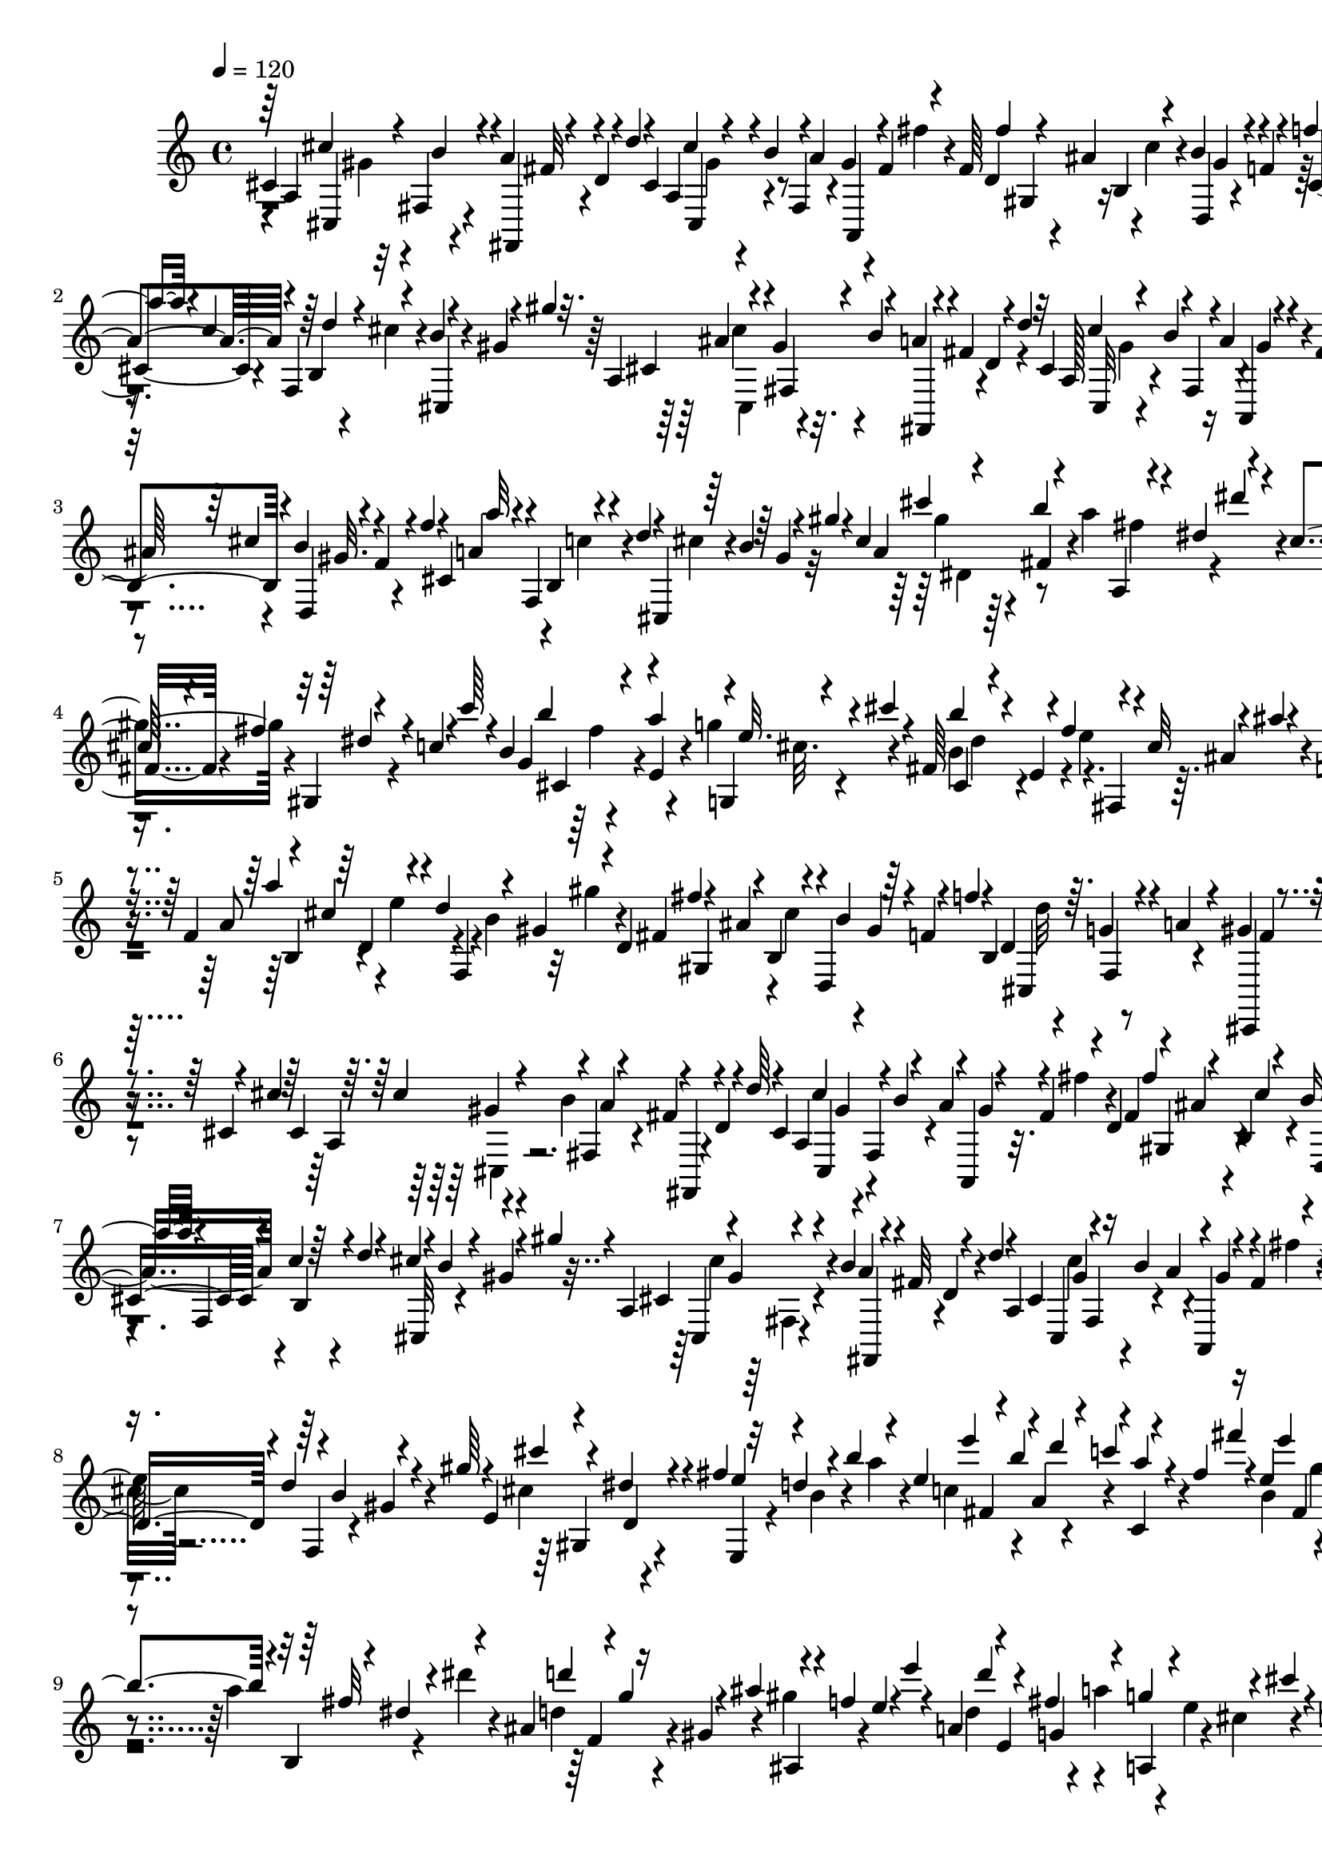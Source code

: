 % Lily was here -- automatically converted by C:\Program Files (x86)\LilyPond\usr\bin\midi2ly.py from C:\1\204.MID
\version "2.14.0"

\layout {
  \context {
    \Voice
    \remove "Note_heads_engraver"
    \consists "Completion_heads_engraver"
    \remove "Rest_engraver"
    \consists "Completion_rest_engraver"
  }
}

trackAchannelA = {


  \key c \major
    

  \key c \major
  
  \tempo 4 = 120 
  
  \time 4/4 
  
}

trackA = <<
  \context Voice = voiceA \trackAchannelA
>>


trackBchannelB = \relative c {
  \voiceOne
  cis'4*410/480 r4*36/480 a'4*72/480 r4*44/480 d,4*54/480 r4*16/480 d'4*48/480 
  r4*28/480 cis,4*202/480 r4*2/480 b'4*42/480 r4*4/480 a4*62/480 
  a,,4*42/480 r4*24/480 fis''4*96/480 r4*64/480 fis64*7 b,4*42/480 
  r4*63/480 b'4*89/480 r4*18/480 f4*54/480 r4*54/480 f'4*51/480 
  r4*19/480 a,4*188/480 r4*14/480 f,4*198/480 r4*12/480 b'4*40/480 
  r4*26/480 gis4*48/480 r4*14/480 gis'4*32/480 r32. a,,4*130/480 
  r4*36/480 gis'4*48/480 r4*10/480 b4*108/480 r4*16/480 fis4*88/480 
  r4*34/480 d'4*36/480 r32 cis,4*164/480 r4*8/480 b'4*56/480 r4*12/480 a4*80/480 
  r4*58/480 fis4*88/480 r4*56/480 fis4*220/480 r4*14/480 b,4*42/480 
  r4*32/480 b'4*106/480 r4*14/480 f4*66/480 r4*12/480 f'4*32/480 
  r4*24/480 cis,4*176/480 r4*36/480 b4*34/480 r4*44/480 d'4*42/480 
  r4*2/480 cis,,4*40/480 r64 b''4*40/480 r64 gis4*68/480 r4*10/480 gis'4*28/480 
  r4*116/480 cis,4*198/480 r4*28/480 b'4*172/480 r4*16/480 dis,4*102/480 
  r4*88/480 cis4*310/480 r4*20/480 fis4*68/480 r4*36/480 c4*46/480 
  r4*42/480 c'64 r4*38/480 b,4*176/480 r4*34/480 a'4*136/480 r4*2/480 e32. 
  r4*10/480 cis'4*50/480 r4*52/480 fis,,64*5 r4*40/480 e4*34/480 
  r4*16/480 fis'4*130/480 r4*42/480 cis32 r4*16/480 ais'4*46/480 
  r4*34/480 f,4*176/480 r4*22/480 dis4*70/480 r4*6/480 dis'4*100/480 
  r4*28/480 b4*74/480 r4*6/480 b'4*28/480 r4*48/480 f,4*144/480 
  r4*16/480 cis'4*116/480 r4*34/480 d4*100/480 r4*24/480 gis,4*72/480 
  r4*96/480 d4*218/480 r4*66/480 b4*54/480 r4*28/480 d,4*56/480 
  gis'4*44/480 r4*14/480 f4*38/480 r4*42/480 f'4*38/480 r4*46/480 b,,4*189/480 
  r64. g'4*93/480 r4*17/480 a4*58/480 r4*42/480 gis4*128/480 r4*66/480 cis,4*44/480 
  r4*20/480 cis'4*40/480 r64 cis,4*220/480 r4*20/480 fis,4*62/480 
  r4*48/480 fis'4*56/480 r4*12/480 d4*42/480 r4*8/480 d'64 r4*62/480 cis,4*129/480 
  gis'4*73/480 r4*44/480 a4*86/480 r4*40/480 fis4*100/480 r4*40/480 d4*148/480 
  r4*10/480 ais'4*96/480 r4*52/480 b16 r4*8/480 f4*44/480 r4*21/480 f'4*35/480 
  r4*36/480 cis,4*198/480 r4*38/480 c'4*48/480 r64 d4*44/480 r4*18/480 cis4*56/480 
  r4*16/480 b4*58/480 r4*2/480 gis4*40/480 r4*20/480 gis'4*32/480 
  r4*94/480 a,,4*144/480 r4*10/480 gis'4*74/480 r4*8/480 b4*116/480 
  r4*18/480 fis32 r4*50/480 d'4*48/480 r4*38/480 a,4*158/480 r4*32/480 b'4*100/480 
  r4*6/480 gis4*38/480 r4*48/480 fis4*92/480 r4*74/480 f4*156/480 
  r4*56/480 d4*62/480 r4*28/480 d'4*158/480 r4*34/480 gis64 r4*56/480 e,4*136/480 
  r4*27/480 dis'4*91/480 r4*16/480 fis4*70/480 r32 d4*116/480 r4*56/480 b'4*34/480 
  r4*56/480 e,4*160/480 r4*10/480 b'4*78/480 r4*52/480 c4*98/480 
  r4*44/480 fis,4*96/480 fis'4*44/480 r4*74/480 e,4*244/480 r4*14/480 b'4*58/480 
  r4*28/480 b,,4*44/480 r4*16/480 dis'4*82/480 r4*54/480 ais4*144/480 
  r4*6/480 g'4*52/480 r4*10/480 ais4*118/480 r4*16/480 f4*46/480 
  e4*54/480 r4*18/480 e'4*34/480 r4*52/480 a,,4*126/480 r4*8/480 e4*156/480 
  g'4*146/480 r4*36/480 cis4*40/480 r4*40/480 c,4*158/480 r4*18/480 gis'4*114/480 
  r4*14/480 gis,,4*50/480 r4*26/480 d''4*52/480 r4*32/480 d'4*42/480 
  r4*48/480 g,,4*148/480 r4*34/480 e'4*86/480 r4*8/480 g4*48/480 
  f4*66/480 d4*44/480 r4*20/480 b4*48/480 r4*24/480 b'64 r4*46/480 g,4*118/480 
  cis,4*66/480 r4*22/480 e4*48/480 r4*54/480 e'4*116/480 r4*16/480 ais,4*54/480 
  r4*10/480 ais'4*46/480 r4*18/480 fis,4*217/480 r4*61/480 e4*48/480 
  r4*98/480 e'4*66/480 r4*38/480 cis4*66/480 r4*82/480 ais'4*46/480 
  r32 ais,4*328/480 r4*6/480 f'4*74/480 r4*6/480 d32. r4*54/480 a'4*34/480 
  r4*52/480 f,4*206/480 r4*68/480 d4*72/480 r4*14/480 f,4*116/480 
  r4*16/480 gis'4*54/480 r4*24/480 gis'4*44/480 r4*8/480 f,4*226/480 
  r4*28/480 dis'4*64/480 d4*69/480 r128 f,,32 r32 g''4*40/480 r4*18/480 g,4*178/480 
  r4*38/480 f'4*88/480 r4*8/480 dis4*52/480 r4*68/480 c32 r4*16/480 c'4*82/480 
  r4*28/480 g,4*212/480 r4*48/480 dis32 r4*48/480 g'4*126/480 r4*16/480 b,4*62/480 
  r4*16/480 b'4*36/480 r64 g,4*136/480 r4*27/480 dis'4*71/480 r4*14/480 fis4*122/480 
  cis4*68/480 r32 ais'4*44/480 r4*14/480 ais,4*166/480 r4*74/480 cis,4*70/480 
  r4*2/480 e'4*104/480 r4*2/480 a,4*46/480 r4*28/480 a'4*32/480 
  r4*34/480 a,4*164/480 r4*40/480 g'4*122/480 r4*66/480 e4*34/480 
  r4*44/480 d4*86/480 d'4*72/480 r4*14/480 d,4*234/480 r4*16/480 dis,4*124/480 
  r4*8/480 f'4*102/480 r4*56/480 c4*42/480 r4*24/480 c'64 r4*56/480 c,4*160/480 
  r4*16/480 e4*50/480 r64 g4*52/480 r4*3/480 ais,,,4*49/480 r4*42/480 d''4*46/480 
  r4*16/480 ais4*68/480 r4*64/480 d,64*5 r4*42/480 cis'4*50/480 
  r4*42/480 dis4*68/480 r4*2/480 d,,4*44/480 r4*26/480 c''4*46/480 
  r4*4/480 a4*36/480 r4*40/480 a'4*34/480 r4*32/480 ais,4*112/480 
  r4*12/480 d,4*74/480 r4*24/480 g4*58/480 r4*12/480 dis''4*134/480 
  r4*28/480 ais4*73/480 r4*89/480 g'4*46/480 r4*14/480 ais,,4*157/480 
  r4*44/480 c'4*64/480 r4*28/480 ais4*51/480 r4*36/480 ais,,4*98/480 
  r4*12/480 f''4*46/480 r4*51/480 f'4*32/480 r4*27/480 ais,,4*132/480 
  r4*10/480 a'4*94/480 r64 ais4*104/480 r4*24/480 f4*80/480 r4*28/480 f'4*36/480 
  r4*28/480 f,4*174/480 r4*18/480 d,4*44/480 r4*6/480 b''4*78/480 
  r4*2/480 dis,,,4*42/480 gis''4*72/480 r4*64/480 f'4*38/480 r4*44/480 fis,4*166/480 
  dis,4*46/480 r4*4/480 f''4*141/480 r4*17/480 ais,4*144/480 r4*8/480 fis'4*94/480 
  r4*6/480 fis,4*134/480 r4*36/480 gis,,4*138/480 cis4*50/480 r4*12/480 gis''4*104/480 
  r4*12/480 e,,4*54/480 e''4*36/480 r4*26/480 e'4*38/480 r4*52/480 e,4*207/480 
  r4*31/480 cis,4*46/480 r4*26/480 gis''4*76/480 r4*12/480 e,,32 
  r4*42/480 gis'4*44/480 r4*28/480 gis'4*40/480 r4*18/480 fis,4*194/480 
  r4*29/480 gis'4*141/480 r4*3/480 dis4*39/480 r4*32/480 b4*82/480 
  r4*72/480 fis4*196/480 r4*34/480 gis'4*146/480 dis4*114/480 r4*12/480 b'64 
  r4*50/480 fis,4*206/480 r4*6/480 gis'4*148/480 r4*22/480 fis,,4*48/480 
  r4*12/480 c''4*76/480 r4*80/480 cis4*200/480 r4*14/480 e,4*52/480 
  r4*24/480 fis'4*130/480 r4*22/480 d4*58/480 r64 d'4*36/480 r4*52/480 d,4*232/480 
  r4*4/480 gis4*100/480 r4*56/480 b,,,4*80/480 r4*70/480 d'''64 
  r4*56/480 dis,4*200/480 r4*14/480 cis''4*166/480 r4*32/480 fis,4*56/480 
  r4*44/480 dis4*72/480 r4*32/480 dis'4*44/480 r4*44/480 dis,4*287/480 
  r4*37/480 b'4*84/480 r4*18/480 dis,4*78/480 r4*56/480 d4*212/480 
  r4*76/480 b'4*100/480 r4*16/480 dis,4*86/480 r4*64/480 d16 r64 ais'4*114/480 
  r64 ais,,4*42/480 r4*12/480 ais''64*5 r4*10/480 f'4*50/480 r4*40/480 d,4*146/480 
  r4*38/480 ais'16 r4*36/480 ais,,4*54/480 r4*32/480 ais''4*64/480 
  f4*54/480 r4*100/480 gis,4*124/480 b,4*68/480 r4*20/480 dis4*62/480 
  r4*58/480 b''4*208/480 r4*34/480 d,4*211/480 r4*77/480 f,,4*44/480 
  r4*14/480 gis''4*134/480 r4*76/480 f4*182/480 r4*24/480 dis'4*228/480 
  r4*18/480 f,4*38/480 r4*3/480 f'4*35/480 r4*54/480 d,4*156/480 
  r4*52/480 ais4*48/480 r64 fis''4*146/480 r32. d4*58/480 r4*62/480 ais'4*40/480 
  r4*126/480 dis,,4*326/480 r4*52/480 b'4*48/480 r4*16/480 gis4*54/480 
  r4*32/480 dis'4*72/480 r4*44/480 gis,,4*110/480 b,4*94/480 r4*19/480 cis''4*139/480 
  r4*6/480 gis4*112/480 r4*12/480 dis'4*38/480 r4*52/480 d,32. 
  r4*14/480 f,4*74/480 r4*51/480 dis''4*155/480 r4*3/480 ais4*69/480 
  r4*12/480 f4*66/480 r4*58/480 d16. r4*42/480 ais4*56/480 r4*46/480 dis'4*174/480 
  r4*18/480 ais4*64/480 r4*2/480 f4*62/480 r4*132/480 gis,4*182/480 
  r4*20/480 gis'4*64/480 r4*26/480 cis4*94/480 r4*54/480 gis4*58/480 
  r4*36/480 dis'4*48/480 r4*46/480 d,4*235/480 r4*67/480 b'4*76/480 
  r4*78/480 dis,4*108/480 r4*78/480 f4*288/480 r4*84/480 d'4*158/480 
  r4*22/480 f,4*52/480 r4*36/480 f'32 r64 b,,4*326/480 r4*32/480 dis'4*162/480 
  r4*8/480 cis4*164/480 r4*28/480 b4*48/480 r4*108/480 cis,4*82/480 
  r64 cis'4*54/480 r4*46/480 cis,4*286/480 r4*32/480 a'4*66/480 
  r4*2/480 fis4*52/480 r4*24/480 d4*56/480 d'4*36/480 r32 cis,4*162/480 
  r4*24/480 b'4*65/480 r4*35/480 gis4*46/480 r4*40/480 fis4*104/480 
  r4*52/480 d4*142/480 r4*42/480 ais'4*66/480 r4*2/480 cis4*114/480 
  r4*12/480 gis4*94/480 r4*72/480 f'32 r4*22/480 a,4*188/480 r4*24/480 b,4*48/480 
  r4*4/480 d'4*44/480 r4*34/480 cis4*68/480 r4*82/480 gis4*48/480 
  r4*12/480 gis'4*36/480 r128*7 cis,,4*163/480 r4*20/480 fis,4*48/480 
  r4*36/480 a'4*112/480 r4*32/480 d,4*54/480 r4*70/480 cis4*133/480 
  r4*7/480 gis'4*50/480 r4*56/480 a4*70/480 r32 fis4*108/480 r4*76/480 f4*188/480 
  r4*42/480 d4*56/480 r64 d'4*134/480 r4*38/480 gis r4*18/480 e,4*220/480 
  r4*52/480 d4*46/480 r4*12/480 fis'4*122/480 r4*48/480 b,4*82/480 
  r4*96/480 b4*194/480 r4*20/480 fis'16. r4*12/480 ais,4*100/480 
  r4*68/480 fis4*208/480 r4*22/480 f'4*62/480 r4*2/480 g4*40/480 
  r4*6/480 fis4*92/480 r4*8/480 e4*50/480 r4*54/480 cis'4*46/480 
  r4*44/480 cis,4*208/480 r4*8/480 gis'4*144/480 r4*44/480 c,4*82/480 
  r4*2/480 c'4*32/480 r4*82/480 f,4*168/480 r4*16/480 gis4*74/480 
  r4*48/480 a4*42/480 r4*20/480 gis4*48/480 r64 fis4*96/480 r4*102/480 gis4*141/480 
  r4*17/480 a,4*108/480 r4*18/480 dis'4*146/480 r4*38/480 a4*40/480 
  r4*3/480 a'4*73/480 r4*32/480 gis,4*146/480 r4*66/480 f'4*122/480 
  r4*40/480 c4*96/480 r4*36/480 a'4*52/480 r32 gis,4*174/480 r4*50/480 e'4*124/480 
  r4*19/480 d,,4*63/480 r4*16/480 a''4*62/480 r4*20/480 a'4*48/480 
  r4*52/480 fis,4*112/480 r4*16/480 a,4*259/480 r4*47/480 c'4*36/480 
  r4*34/480 a4*80/480 r4*18/480 a'4*106/480 r4*28/480 fis,4*278/480 
  r4*34/480 cis4*38/480 r4*76/480 fis'4*162/480 r4*20/480 a,4*50/480 
  r4*8/480 a'32. r4*24/480 gis,4*236/480 r4*52/480 e'4*154/480 
  r4*48/480 gis4*112/480 r4*22/480 e,4*202/480 r4*35/480 d'4*138/480 
  r4*27/480 a32 r4*28/480 e4*73/480 r4*119/480 cis4*222/480 r4*52/480 a'4*131/480 
  r4*41/480 cis4*64/480 r4*70/480 e,,4*190/480 r4*18/480 fis'4*199/480 
  r4*29/480 gis,4*82/480 r4*72/480 d4*170/480 r4*58/480 e'4*106/480 
  r4*54/480 a,4*100/480 r4*68/480 fis'4*44/480 r4*12/480 cis,4*178/480 
  r4*20/480 b'4*52/480 r4*68/480 cis4*130/480 r4*4/480 e,4*58/480 
  r4*16/480 e'4*40/480 r4*46/480 d,4*236/480 r4*16/480 g,4*58/480 
  r4*70/480 b,4*368/480 r4*18/480 cis''4*178/480 r4*3/480 a,,128*9 
  r4*20/480 fis''4*74/480 r4*8/480 cis4*68/480 r4*32/480 cis'4*56/480 
  r4*26/480 cis,4*280/480 r4*52/480 a'4*212/480 r4*12/480 cis4*52/480 
  r4*12/480 cis,4*266/480 r4*48/480 a'4*372/480 r4*22/480 gis32. 
  r4*18/480 cis,,4*40/480 r4*4/480 a''4*347/480 r4*43/480 gis,,4*174/480 
  r4*24/480 gis''4*166/480 r4*52/480 cis4*46/480 r4*16/480 fis,,4*156/480 
  r4*50/480 cis4*44/480 r4*46/480 gis''4*183/480 r4*67/480 cis4*52/480 
  r4*16/480 cis,4*248/480 r4*68/480 gis'4*130/480 r4*14/480 cis,4*48/480 
  r4*38/480 cis'4*58/480 r4*3/480 cis,4*239/480 r4*52/480 a'4*112/480 
  r4*38/480 f4*62/480 r4*16/480 cis4*68/480 r4*26/480 cis'4*58/480 
  r4*52/480 cis,4*296/480 r4*66/480 a'4*136/480 r4*36/480 cis4*52/480 
  r4*10/480 cis,4*216/480 r4*20/480 fis,4*54/480 r4*76/480 fis'4*84/480 
  r4*66/480 cis'4*48/480 r4*14/480 cis,4*206/480 r4*98/480 a'4*172/480 
  r4*56/480 cis4*46/480 r4*32/480 cis,4*248/480 r4*40/480 fis,,4*202/480 
  r4*34/480 cis'''4*102/480 r4*66/480 fis,,,4*134/480 r4*24/480 cis'''4*176/480 
  r4*24/480 fis,4*106/480 r4*62/480 d'4*50/480 r4*78/480 fis,,,4*126/480 
  r4*3/480 cis'''4*161/480 r4*22/480 fis,4*109/480 r4*23/480 d'4*52/480 
  d,4*216/480 r4*84/480 b'4*169/480 r4*71/480 d64 r4*16/480 fis,,16. 
  r32. ais'4*168/480 r4*18/480 b4*136/480 r4*56/480 d,4*84/480 
  r4*104/480 ais'4*76/480 r4*24/480 cis4*160/480 r4*64/480 ais4*76/480 
  r4*24/480 fis4*52/480 r4*52/480 cis'4*48/480 r4*18/480 cis,4*170/480 
  r4*46/480 fis,4*66/480 r4*3/480 ais'4*167/480 r4*68/480 cis4*44/480 
  r4*22/480 cis,4*202/480 r4*6/480 b'64*5 r4*20/480 fis4*92/480 
  r4*46/480 cis' r4*26/480 cis,4*223/480 r4*35/480 b'4*80/480 r4*24/480 fis,,4*64/480 
  r4*3/480 fis''4*69/480 r4*20/480 cis'4*50/480 r32 fis,,4*166/480 
  r4*46/480 ais'4*66/480 r4*32/480 cis4*208/480 r4*16/480 fis,4*68/480 
  r4*2/480 dis4*54/480 r4*28/480 dis'4*46/480 r4*20/480 dis,16. 
  r4*36/480 cis'4*166/480 r64 fis,4*50/480 r4*64/480 dis'4*42/480 
  r4*16/480 dis,4*136/480 r4*12/480 ais'4*69/480 r4*99/480 b4*234/480 
  r4*3/480 dis64. r4*44/480 fis,,4*178/480 r32. ais'4*94/480 r4*8/480 cis4*136/480 
  r4*100/480 b,,,4*46/480 r4*44/480 dis''4*78/480 r4*22/480 dis'4*44/480 
  r4*70/480 cis,32*5 r4*62/480 ais'4*114/480 r4*78/480 cis4*52/480 
  r4*6/480 cis,4*236/480 r32 ais'4*154/480 r4*62/480 cis4*61/480 
  r4*7/480 cis,4*192/480 r4*6/480 fis,4*46/480 r4*34/480 ais'4*178/480 
  r4*56/480 cis4*52/480 r64 
  | % 41
  cis,4*156/480 r4*2/480 gis'4*64/480 r4*10/480 b4*146/480 r4*10/480 fis4*72/480 
  r4*56/480 cis'32 r4*18/480 cis,4*322/480 r4*56/480 a'4*172/480 
  r4*54/480 cis32 r4*12/480 cis,4*196/480 r64 fis,4*68/480 r4*76/480 a'4*87/480 
  cis,4*53/480 r4*24/480 cis'4*54/480 r4*10/480 cis,4*144/480 r4*26/480 cis,4*112/480 
  r4*8/480 b''4*58/480 r4*56/480 a4*94/480 r4*20/480 cis,4*48/480 
  r4*42/480 cis'4*54/480 r4*26/480 cis,4*86/480 r4*44/480 cis'4*74/480 
  r4*32/480 fis,,4*54/480 r4*114/480 a'4*204/480 r4*126/480 cis4*100/480 
  r4*46/480 a,,4*1738/480 r4*68/480 g''4*324/480 r4*320/480 b,4*404/480 
  r32*5 fis,4*4494/480 
}

trackBchannelBvoiceB = \relative c {
  r4*36/480 a'4*246/480 r32 fis4*56/480 r4*95/480 fis,4*65/480 
  r4*156/480 a'4*186/480 r4*28/480 fis4*66/480 r4*22/480 gis'4*44/480 
  r4*94/480 fis'4*38/480 r4*62/480 d,4*154/480 r4*3/480 ais'4*59/480 
  r4*10/480 cis4*78/480 r4*22/480 d,,4*42/480 r4*202/480 cis'4*206/480 
  r4*52/480 b4*42/480 r4*70/480 cis'4*54/480 r4*14/480 cis,,4*54/480 
  r4*204/480 cis'4*186/480 r32. a'4*114/480 r4*10/480 d,4*58/480 
  r4*99/480 a128*11 r4*16/480 fis4*76/480 r4*38/480 a,4*42/480 
  r4*110/480 fis'''4*36/480 r4*46/480 d,4*152/480 r4*22/480 ais'32. 
  r4*52/480 d,,4*42/480 gis'32. r4*138/480 a4*170/480 r4*28/480 c4*46/480 
  r4*70/480 cis4*54/480 r4*314/480 a4*188/480 r4*20/480 fis4*52/480 
  r4*10/480 a'4*289/480 r4*55/480 gis,4*186/480 r4*32/480 gis'4*100/480 
  r4*14/480 gis,,4*52/480 r4*179/480 g'4*167/480 r4*52/480 e4*46/480 
  r4*6/480 g'4*156/480 r4*126/480 b,4*234/480 r4*62/480 e4*113/480 
  r64. ais,4*104/480 r4*8/480 a4*224/480 r4*2/480 f'4*76/480 f,,4*54/480 
  r4*216/480 a'8 r4*10/480 e'4*56/480 r4*6/480 f,,4*50/480 r4*3/480 b'4*61/480 
  r32 gis'4*78/480 r4*32/480 fis,4*284/480 cis'4*108/480 r4*266/480 d,4*362/480 
  r4*144/480 cis,,4*76/480 r4*190/480 a''4*142/480 r4*42/480 b'4*96/480 
  r4*48/480 fis,, r4*166/480 a'4*154/480 r4*18/480 fis4*52/480 
  r4*68/480 a,4*48/480 r32. fis'''4*38/480 r4*48/480 fis,4*178/480 
  r4*28/480 b,4*48/480 r4*43/480 d,4*41/480 r4*248/480 a''4*196/480 
  r4*16/480 b,4*50/480 r4*100/480 cis,32 r4*256/480 cis'4*216/480 
  r4*74/480 a'4*71/480 r4*55/480 d,4*50/480 r4*100/480 cis4*138/480 
  fis,4*68/480 r4*20/480 a'4*96/480 r16 fis'4*46/480 r4*50/480 a,4*226/480 
  r4*12/480 e'64*5 r4*26/480 gis,4*76/480 r4*98/480 cis4*212/480 
  r4*110/480 e,,4*66/480 r4*72/480 b''4*86/480 r4*40/480 a'4*44/480 
  r4*25/480 c,4*171/480 r4*64/480 a r4*58/480 c, r4*246/480 b'4*170/480 
  r4*52/480 a4*36/480 r4*34/480 a'4*114/480 r4*56/480 dis4*48/480 
  r4*32/480 d,4*158/480 r4*22/480 gis,4*56/480 r4*26/480 gis'4*98/480 
  r4*196/480 d4*188/480 r4*36/480 a'4*86/480 r4*34/480 e4*46/480 
  r4*2/480 cis4*86/480 r4*68/480 gis4*124/480 r4*76/480 fis4*50/480 
  r4*62/480 dis'4*52/480 r4*194/480 c16. r4*24/480 f,4*50/480 r4*62/480 g,4*104/480 
  r4*176/480 b'4*248/480 r4*62/480 g,4*68/480 cis'4*56/480 r64*5 ais4*288/480 
  r4*142/480 fis,4*182/480 r4*162/480 f'4*184/480 r4*42/480 g'4*48/480 
  r4*54/480 f,,4*67/480 r4*73/480 a'4*44/480 r4*122/480 a4*356/480 
  r4*14/480 d4*54/480 r4*212/480 gis,4*280/480 r4*84/480 b4*58/480 
  r4*8/480 g4*42/480 r4*96/480 dis4*132/480 r4*16/480 g,4*70/480 
  r4*26/480 c4*118/480 r4*256/480 c'8. r4*44/480 f,,4*64/480 r4*188/480 b'4*184/480 
  r4*10/480 e,4*42/480 r4*52/480 e'4*112/480 r4*4/480 ais,4*66/480 
  r4*80/480 g4*146/480 r4*6/480 a,4*68/480 r4*28/480 f''4*78/480 
  r4*10/480 f,,4*64/480 r4*162/480 f'4*140/480 r4*2/480 e'4*96/480 
  r4*40/480 f4*109/480 r4*231/480 f,4*190/480 r4*4/480 e'4*56/480 
  r4*48/480 g4*104/480 r4*2/480 f,,4*68/480 r4*18/480 dis''4*46/480 
  r4*176/480 d,4*86/480 r4*14/480 f,4*76/480 r4*6/480 ais4*62/480 
  r4*63/480 f''4*115/480 r4*104/480 ais4*46/480 r4*40/480 ais,4*212/480 
  r4*126/480 d4*54/480 r4*212/480 a4*282/480 r4*80/480 d4*162/480 
  r4*156/480 g,4*218/480 r4*6/480 gis,4*122/480 r4*44/480 gis'4*58/480 
  r4*192/480 e4*138/480 r4*62/480 gis,4*70/480 r4*20/480 ais,4*48/480 
  r4*230/480 gis'4*110/480 r4*38/480 a'4*56/480 r4*78/480 ais4*114/480 
  r4*20/480 f4*56/480 r128*7 fis,4*151/480 r4*6/480 d''4*106/480 
  r64 dis,,4*58/480 r4*108/480 fis''4*94/480 r4*112/480 gis,4*114/480 
  r4*38/480 g'4*94/480 r4*166/480 fis4*62/480 r4*214/480 gis,4*96/480 
  r4*12/480 gis,4*58/480 r4*34/480 ais''4*68/480 r4*106/480 e4*138/480 
  r4*100/480 b4*234/480 r4*40/480 fis'16 r4*92/480 b4*42/480 r4*44/480 ais,4*286/480 
  r4*6/480 fis'4*128/480 r4*22/480 b,4*48/480 r4*100/480 c4*256/480 
  r4*18/480 fis4*160/480 r4*57/480 c'4*83/480 r64 fis,,4*164/480 
  r4*50/480 gis'4*136/480 r4*10/480 e4*82/480 r4*168/480 e,4*178/480 
  r4*46/480 b4*36/480 r4*52/480 fis''4*118/480 r4*26/480 d4*48/480 
  r4*122/480 dis4*284/480 r4*28/480 b'4*378/480 r4*20/480 gis,4*146/480 
  r4*14/480 b,4*56/480 r4*4/480 dis4*54/480 r4*62/480 f,32 r4*80/480 dis'''4*46/480 
  r4*48/480 gis,,4*126/480 r4*2/480 gis'4*114/480 r4*40/480 f,,4*44/480 
  r4*112/480 dis'''4*40/480 r4*58/480 f,4*214/480 r4*2/480 dis'4*166/480 
  r4*56/480 f,4*86/480 r4*76/480 fis4*354/480 r4*172/480 f'4*46/480 
  r4*76/480 dis,4*258/480 r4*69/480 f,,4*53/480 r4*10/480 gis''4*58/480 
  r4*34/480 dis'4*47/480 r4*47/480 gis,,4*104/480 r4*10/480 b,4*66/480 
  dis r4*40/480 b''4*138/480 r4*10/480 dis4*62/480 r4*58/480 d,4*106/480 
  r4*8/480 ais'4*122/480 r4*38/480 ais,,4*46/480 r4*26/480 ais''4*144/480 
  r4*114/480 ais16. r4*4/480 e'4*52/480 r4*130/480 ais,,,4*136/480 
  r4*44/480 ais''4*56/480 r4*194/480 gis,4*206/480 r64. dis4*71/480 
  r4*66/480 f,4*56/480 r4*24/480 dis''4*96/480 r4*66/480 d4*216/480 
  r4*102/480 f,,4*92/480 r4*28/480 dis''4*76/480 r4*70/480 f4*198/480 
  r4*100/480 ais,,4*50/480 r4*172/480 f'''4*58/480 r4*64/480 fis,4*430/480 
  r4*148/480 f'4*40/480 r4*110/480 dis,4*322/480 r4*22/480 b'4*186/480 
  r4*102/480 gis,4*108/480 r4*36/480 b,4*118/480 r4*54/480 f4*52/480 
  r4*140/480 dis'''4*52/480 r4*92/480 d,4*136/480 r4*44/480 ais'4*69/480 
  r4*125/480 ais,,4*74/480 r4*278/480 f''4*334/480 r4*32/480 f,4*140/480 
  r4*132/480 gis,4*182/480 r4*280/480 a'4*186/480 r4*40/480 b'32 
  r4*94/480 fis,,32 r4*154/480 a'4*160/480 r4*47/480 fis r4*52/480 a,4*46/480 
  r4*76/480 fis'''4*58/480 r4*37/480 fis,4*175/480 r4*38/480 b,4*50/480 
  r32 d,4*58/480 r4*49/480 f'4*57/480 r4*76/480 cis4*226/480 r4*10/480 c'4*50/480 
  r4*172/480 cis,4*64/480 r4*236/480 a'4*142/480 r4*56/480 b'4*96/480 
  r4*22/480 fis,,4*42/480 r4*82/480 d'''4*40/480 r4*51/480 a,4*181/480 
  r4*3/480 fis4*63/480 r4*44/480 a, r4*124/480 fis'''4*42/480 r4*64/480 a,4*194/480 
  r4*58/480 e'4*130/480 r4*32/480 gis,4*92/480 r4*96/480 cis4*214/480 
  r4*8/480 dis4*42/480 r4*54/480 e4*118/480 r4*68/480 b'4*34/480 
  r4*84/480 g,4*142/480 r4*72/480 e4*46/480 r4*10/480 e'4*168/480 
  r4*50/480 ais4*42/480 r4*82/480 d,4*136/480 r4*70/480 e,4*40/480 
  r4*98/480 fis,4*48/480 r4*38/480 cis''4*52/480 r4*122/480 a4*144/480 
  r4*38/480 fis4*54/480 r4*10/480 fis'4*148/480 r4*194/480 c4*140/480 
  r4*82/480 a4*46/480 r4*56/480 c,4*50/480 r4*134/480 fis''4*58/480 
  r4*106/480 fis,32. r4*16/480 d'4*92/480 r4*16/480 c,4*52/480 
  r4*54/480 dis,4*85/480 r4*185/480 fis'4*82/480 r4*10/480 gis'4*126/480 
  r4*3/480 c,,128*5 r4*22/480 dis,4*138/480 r4*164/480 fis'4*128/480 
  r4*3/480 cis'4*123/480 r4*54/480 d4*104/480 r4*148/480 b'4*48/480 
  r4*12/480 gis,4*156/480 r4*78/480 e'4*126/480 r4*24/480 d,,4*58/480 
  r4*324/480 a''4*356/480 r4*86/480 cis,,4*42/480 r4*2/480 cis''4*116/480 
  r4*118/480 e,4*208/480 r4*12/480 cis4*38/480 r4*124/480 cis,4*56/480 
  r4*18/480 gis''4*78/480 r4*88/480 cis,4*218/480 r4*64/480 a4*50/480 
  r4*16/480 cis'4*118/480 r4*16/480 a,,32 r4*50/480 e'''4*40/480 
  r4*92/480 a,,4*170/480 r4*16/480 fis4*41/480 r4*93/480 fis,4*54/480 
  cis''4*84/480 r4*118/480 gis4*264/480 r4*10/480 e'4*184/480 r4*40/480 gis4*70/480 
  r4*38/480 fis,4*148/480 r4*81/480 a,4*95/480 r4*126/480 fis'4*106/480 
  r128*5 e4*177/480 r4*16/480 a,4*36/480 r4*118/480 a'4*110/480 
  r4*138/480 b,4*200/480 r4*70/480 b'4*194/480 r4*28/480 d4*36/480 
  r4*110/480 cis,4*364/480 r4*16/480 cis,4*42/480 r4*134/480 cis,4*46/480 
  r4*196/480 cis'''4*158/480 r4*86/480 cis,,4*44/480 r4*36/480 fis'4*76/480 
  r4*154/480 gis,4*178/480 r4*24/480 b'4*148/480 fis4*74/480 r4*56/480 cis'4*48/480 
  cis,4*246/480 r4*124/480 fis16 cis'4*58/480 r4*34/480 cis,4*236/480 
  r4*10/480 a'4*62/480 r4*72/480 cis,,,4*70/480 r64*5 cis''4*238/480 
  r4*88/480 cis,,4*172/480 r4*122/480 f'4*154/480 r4*34/480 cis4*56/480 
  r4*94/480 cis,4*62/480 r4*2/480 f''4*62/480 r4*116/480 f,4*148/480 
  r4*28/480 g'4*54/480 r64*5 gis4*70/480 r4*308/480 a,4*200/480 
  r64 fis4*72/480 r4*92/480 fis,4*54/480 r4*6/480 cis''4*42/480 
  r4*103/480 a4*139/480 r4*38/480 b'4*152/480 r4*12/480 fis,,4*58/480 
  r4*4/480 cis''4*42/480 r4*118/480 a4*174/480 r4*14/480 fis4*46/480 
  r4*106/480 fis,4*162/480 r4*114/480 a'32. r4*44/480 gis'4*68/480 
  b4*184/480 r4*18/480 fis4*84/480 r32. fis,16 r4*72/480 ais'4*138/480 
  r4*24/480 b,,,4*34/480 r4*146/480 d''4*52/480 r4*74/480 fis,4*102/480 
  r4*12/480 d''4*130/480 r4*72/480 b4*146/480 r4*96/480 fis,4*110/480 
  r4*40/480 ais'4*128/480 r4*66/480 b,,,4*36/480 r4*36/480 fis'''4*114/480 
  r4*142/480 fis4*298/480 r4*14/480 cis'4*50/480 r4*148/480 b,,,4*48/480 
  r4*114/480 d'''4*44/480 r4*74/480 ais,4*190/480 r4*34/480 b'4*68/480 
  r4*94/480 fis,,4*64/480 r4*154/480 ais'4*138/480 r4*70/480 b'4*106/480 
  r4*12/480 fis,,4*87/480 r128*11 ais'4*130/480 r4*18/480 gis'4*62/480 
  r4*58/480 ais64*5 r4*2/480 cis,4*54/480 r4*115/480 ais4*125/480 
  r4*22/480 gis'4*64/480 r4*96/480 ais4*104/480 r4*24/480 cis,4*52/480 
  r64*5 dis4*326/480 r4*94/480 b'4*392/480 r4*54/480 fis,,4*86/480 
  r4*92/480 b''4*162/480 r4*132/480 fis,4*66/480 r4*5/480 dis''4*155/480 
  r4*124/480 b,,,4*40/480 fis'''4*59/480 r4*191/480 fis4*414/480 
  r4*36/480 b4*412/480 r4*50/480 ais,64*7 r4*14/480 fis4*44/480 
  r4*116/480 fis,4*80/480 r4*146/480 ais'4*152/480 gis'4*57/480 
  r4*145/480 fis,,4*52/480 r4*10/480 cis''4*48/480 r4*102/480 ais4*122/480 
  r4*18/480 gis'4*64/480 r4*126/480 fis,,4*56/480 r4*6/480 fis''4*68/480 
  r4*132/480 ais,4*128/480 r4*67/480 fis4*65/480 r4*14/480 ais'4*136/480 
  r4*28/480 cis,4*52/480 r4*122/480 a4*204/480 r4*42/480 fis4*50/480 
  r4*102/480 fis,32 r4*58/480 cis''4*52/480 r4*124/480 a4*74/480 
  r4*36/480 cis,4*68/480 r4*40/480 b''4*62/480 r4*76/480 fis,,4*56/480 
  r4*22/480 fis''4*44/480 r4*126/480 a,4*100/480 r4*34/480 gis'32 
  r4*12/480 fis,4*48/480 r4*152/480 fis,4*67/480 r128*13 a'4*108/480 
  r4*2/480 cis,4*98/480 r4*51/480 b''128*11 r4*50/480 fis4*98/480 
  r4*2/480 cis4*102/480 r4*252/480 e,4*1522/480 r4*208/480 b''4*582/480 
  r4*64/480 gis,4*464/480 r4*534/480 cis,4*4208/480 
}

trackBchannelBvoiceC = \relative c {
  \voiceThree
  r64*5 cis''4*156/480 r4*54/480 b4*48/480 r4*92/480 fis32 r4*242/480 cis'4*96/480 
  r4*404/480 fis4*104/480 r4*196/480 gis,4*56/480 r4*230/480 a'4*46/480 
  r4*76/480 c,4*64/480 r64 d4*52/480 r4*422/480 ais4*76/480 r4*39/480 fis,4*63/480 
  r4*43/480 fis,4*47/480 r4*290/480 cis'''4*112/480 r4*130/480 gis4*34/480 
  r4*238/480 fis'4*134/480 r4*66/480 cis4*134/480 r4*266/480 a'32 
  r4*20/480 f,,4*80/480 r4*560/480 cis'''4*158/480 r4*70/480 a,,4*48/480 
  r4*104/480 dis''4*80/480 r4*106/480 cis4*98/480 r4*22/480 f,4*63/480 
  r4*113/480 dis4*52/480 r4*246/480 b'4*128/480 r4*126/480 g,,4*49/480 
  r4*211/480 b''4*116/480 r4*152/480 fis,,4*50/480 r4*274/480 a''4*94/480 
  d,4*37/480 r4*141/480 c4*42/480 r4*238/480 a'4*106/480 r64 d,,4*82/480 
  r4*404/480 fis'4*104/480 r4*18/480 ais,4*122/480 r4*52/480 b4*56/480 
  r64*11 cis,,4*214/480 r4*202/480 f'4*54/480 r4*258/480 cis'4*116/480 
  r4*92/480 a4*66/480 r4*294/480 cis4*112/480 r4*2/480 b4*58/480 
  r4*50/480 gis4*44/480 r4*232/480 fis'4*104/480 r4*70/480 cis4*132/480 
  r4*274/480 a'4*66/480 r4*36/480 f,,4*108/480 r4*494/480 cis4*112/480 
  r4*108/480 fis,4*44/480 r4*312/480 cis'4*58/480 r16 a4*64/480 
  r4*262/480 a'''4*100/480 r4*146/480 f,,4*53/480 r4*11/480 b'4*58/480 
  r4*220/480 cis'4*72/480 r4*78/480 d,,4*52/480 r4*70/480 e'4*62/480 
  r4*340/480 e'4*142/480 r4*21/480 d4*83/480 r4*46/480 a4*38/480 
  r4*306/480 e'4*92/480 fis,,4*72/480 r4*138/480 fis'32 r4*188/480 d'4*98/480 
  r16 ais,,4*52/480 r4*262/480 d''4*98/480 r4*2/480 fis,4*104/480 
  r4*58/480 a,,4*42/480 r4*252/480 c''4*110/480 r4*70/480 fis,16 
  r4*266/480 c'4*98/480 r4*488/480 b32. r4*10/480 dis,4*104/480 
  r4*402/480 ais'4*132/480 r4*82/480 fis4*114/480 r4*174/480 ais,4*68/480 
  r4*206/480 ais'4*164/480 r4*28/480 d,,4*98/480 r64*11 a''4*122/480 
  r4*8/480 cis,4*98/480 r4*10/480 e4*62/480 r4*70/480 b4*50/480 
  r4*230/480 gis'4*96/480 r4*74/480 b,,4*102/480 r4*334/480 g''4*56/480 
  r4*164/480 f,,4*104/480 r4*282/480 c'''4*124/480 r4*56/480 gis4*156/480 
  r4*26/480 dis4*108/480 r16. b'4*44/480 r4*202/480 f,,4*58/480 
  r4*244/480 ais''4*98/480 r4*176/480 cis,4*108/480 r4*194/480 a'4*106/480 
  r4*12/480 d,,4*65/480 r4*25/480 f,4*106/480 r4*282/480 d'''4*102/480 
  r4*578/480 c4*86/480 r4*536/480 ais32 r4*86/480 c,,4*68/480 r4*380/480 a''4*92/480 
  r4*24/480 cis,4*116/480 r4*118/480 g,,4*112/480 r4*10/480 g''4*62/480 
  r4*148/480 g'4*96/480 r4*573/480 e4*99/480 r64 c4*110/480 r4*18/480 gis32. 
  r4*196/480 f'4*82/480 r4*528/480 ais,,,4*128/480 r4*82/480 dis''4*126/480 
  r4*290/480 fis4*100/480 r4*100/480 ais,4*132/480 r4*350/480 e'4*66/480 
  r4*16/480 g,4*56/480 r4*518/480 b4*92/480 r4*36/480 dis,,4*72/480 
  r4*18/480 fis,4*80/480 r4*274/480 ais''4*170/480 dis,,4*88/480 
  r4*302/480 c''16 r4*48/480 e,,4*39/480 r4*126/480 e'4*103/480 
  r4*204/480 cis'4*104/480 r16 fis,,,4*140/480 r4*200/480 d'''4*92/480 
  r4*2/480 fis,,,4*130/480 r4*134/480 e''4*59/480 r4*259/480 dis'4*156/480 
  r4*164/480 b,,,4*124/480 r4*258/480 dis'''4*202/480 r4*94/480 gis,4*54/480 
  r4*161/480 ais4*63/480 r4*44/480 b,,4*92/480 r4*78/480 gis''4*128/480 
  r4*158/480 f'4*168/480 r4*88/480 d4*134/480 r4*258/480 fis4*178/480 
  dis4*140/480 r4*314/480 dis4*190/480 r4*142/480 dis,4*108/480 
  r4*100/480 d'16 r64 cis4*124/480 r4*74/480 dis,4*88/480 r4*116/480 f'4*146/480 
  r4*8/480 ais,,4*66/480 r4*10/480 d'4*156/480 r4*224/480 ais'4*168/480 
  r4*149/480 f4*159/480 r4*356/480 dis4*160/480 r4*28/480 cis4*134/480 
  r4*280/480 d4*122/480 r4*12/480 dis,4*74/480 r4*56/480 b'' r4*260/480 
  | % 22
  f'4*126/480 r4*128/480 d4*146/480 r4*284/480 f,,4*94/480 r4*20/480 ais'4*72/480 
  r4*70/480 ais,,4*108/480 r4*348/480 dis''4*214/480 r4*72/480 f,,,4*58/480 
  r4*46/480 dis''4*94/480 r16 d'64*5 r4*16/480 dis,4*62/480 r4*82/480 gis'4*72/480 
  r4*282/480 f'4*144/480 r4*22/480 dis4*158/480 r64 ais4*74/480 
  r64*11 f'8 r4*828/480 cis4*190/480 r4*366/480 a4*54/480 r4*8/480 cis4*114/480 
  r4*34/480 a4*72/480 r4*262/480 fis'4*142/480 r4*142/480 b,4*94/480 
  r4*274/480 a'4*54/480 r4*18/480 f,,4*100/480 r4*504/480 cis''4*140/480 
  r4*134/480 fis,4*118/480 r4*104/480 a4*80/480 r4*26/480 cis,,4*64/480 
  r4*104/480 gis''4*42/480 r4*312/480 a'4*40/480 r64 b,,4*71/480 
  r4*95/480 f4*102/480 r4*246/480 cis'''4*46/480 r4*220/480 e,,,4*70/480 
  r4*248/480 b'''4*110/480 cis,,4*106/480 r4*84/480 g4*42/480 r4*298/480 d'''4*36/480 
  r4*14/480 ais,,4*152/480 r4*372/480 cis''4*118/480 r4*128/480 a,,4*42/480 
  r4*3/480 dis'4*119/480 r4*188/480 f'32. fis,4*110/480 r4*10/480 b'4*44/480 
  r4*442/480 gis'4*126/480 r4*162/480 c,4*52/480 r4*316/480 a,4*106/480 
  r4*42/480 dis'4*126/480 r4*36/480 a32 r4*194/480 gis'4*132/480 
  r4*42/480 c,,4*50/480 r4*84/480 c'4*80/480 r4*228/480 gis'4*134/480 
  r4*52/480 c,,4*84/480 r4*544/480 a''64*5 r4*24/480 gis4*140/480 
  r4*379/480 gis4*162/480 r4*157/480 cis,4*106/480 r4*252/480 e4*58/480 
  r4*12/480 b4*48/480 r4*554/480 cis4*134/480 r4*106/480 fis,4*102/480 
  r4*228/480 gis4*162/480 r4*100/480 cis,,,4*46/480 r4*298/480 fis4*142/480 
  r4*56/480 d''4*248/480 r4*194/480 e,,4*122/480 r4*148/480 a,4*80/480 
  r4*222/480 d''4*132/480 r4*178/480 g,4*78/480 d4*40/480 r4*206/480 a4*254/480 
  r4*20/480 a'4*144/480 r4*316/480 a,4*160/480 r4*224/480 cis4*48/480 
  r4*190/480 cis'4*154/480 r4*146/480 cis,,,4*42/480 r4*130/480 fis'4*242/480 
  r4*152/480 cis,4*46/480 r4*130/480 fis'4*216/480 r4*3/480 cis4*49/480 
  r4*112/480 fis'4*54/480 r4*6/480 cis4*58/480 r4*122/480 gis'4*72/480 
  r4*16/480 gis,,4*130/480 r4*162/480 fis''4*64/480 cis4*50/480 
  r4*172/480 cis'4*218/480 r4*392/480 gis,,4*110/480 r4*172/480 cis,4*94/480 
  r4*366/480 cis'''4*160/480 r4*12/480 b4*142/480 r4*6/480 fis4*53/480 
  r4*201/480 cis'4*144/480 r4*56/480 a4*222/480 r4*164/480 cis64*5 
  r4*136/480 fis,4*80/480 r8 cis,4*104/480 r4*138/480 a''4*158/480 
  r4*128/480 d,4*212/480 r4*122/480 b'4*156/480 r4*158/480 d,4*144/480 
  r4*10/480 ais'4*88/480 r4*70/480 b,,,4*40/480 r4*96/480 d''4*52/480 
  r4*144/480 d'4*68/480 r4*34/480 b,,4*56/480 r8 d'32 r4*190/480 fis,,64*7 
  r4*232/480 fis''4*62/480 r4*224/480 cis4*265/480 r4*169/480 cis4*44/480 
  r16. cis'4*132/480 r4*162/480 fis,4*92/480 r4*204/480 cis'4*124/480 
  r4*2/480 fis,,4*52/480 r4*54/480 fis,4*122/480 r4*226/480 cis'''64*5 
  r4*486/480 dis4*212/480 r4*154/480 b,,,4*58/480 r4*268/480 fis''4*64/480 
  r4*70/480 ais'4*65/480 r4*151/480 b,,,4*58/480 r4*20/480 dis''4*46/480 
  r4*212/480 fis,,4*70/480 r4*14/480 cis'''4*178/480 r4*80/480 dis,4*52/480 
  r4*250/480 fis'4*110/480 r4*62/480 b,,,4*52/480 r4*264/480 fis''32 
  r4*322/480 cis'4*136/480 r4*54/480 b4*96/480 r4*76/480 fis4*56/480 
  r4*186/480 cis'16 r4*26/480 fis,,4*52/480 r4*112/480 fis'4*84/480 
  r4*186/480 cis'4*136/480 r4*216/480 cis,4*50/480 r4*190/480 cis'4*140/480 
  r4*110/480 fis,,,4*52/480 r4*306/480 cis'''4*194/480 r4*8/480 b4*62/480 
  r4*114/480 fis32 r4*230/480 cis'4*148/480 r4*458/480 cis4*140/480 
  r4*232/480 fis,4*62/480 r4*336/480 gis4*84/480 r4*158/480 fis,,4*140/480 
  r4*426/480 a'4*1502/480 r4*202/480 d4*434/480 r4*208/480 f4*518/480 
  r4*666/480 a,4*3980/480 
}

trackBchannelBvoiceD = \relative c {
  r4*226/480 cis4*158/480 r4*452/480 cis4*76/480 r4*464/480 gis'4*74/480 
  r4*1154/480 cis'4*122/480 r4*452/480 cis,,32 r4*504/480 gis'4*72/480 
  r4*1186/480 gis''4*54/480 r64*5 fis4*96/480 r4*320/480 dis,4*74/480 
  r4*22/480 fis4*58/480 r4*400/480 cis4*68/480 r4*188/480 cis'32. 
  r4*202/480 cis,4*56/480 r4*512/480 c4*92/480 r4*478/480 b4*56/480 
  r4*538/480 gis4*156/480 r4*486/480 d''32 r4*82/480 f,,4*56/480 
  r4*586/480 gis'4*56/480 r4*492/480 cis,,4*54/480 r4*468/480 gis'4*57/480 
  r4*155/480 gis'4*118/480 r4*894/480 cis4*134/480 r4*456/480 gis4*68/480 
  r4*496/480 b,4*79/480 r4*473/480 gis4*130/480 r4*572/480 fis'4*98/480 
  r4*572/480 gis'4*106/480 r4*402/480 f,4*50/480 r4*568/480 g4*42/480 
  r4*438/480 dis4*68/480 r4*500/480 d4*104/480 r4*604/480 fis'4*100/480 
  r4*398/480 cis,4*228/480 r4*524/480 ais4*80/480 r4*550/480 b4*184/480 
  r4*464/480 cis'4*80/480 r4*508/480 d4*46/480 r64*5 d4*46/480 
  r4*382/480 c,4*98/480 r4*502/480 cis4*64/480 r4*533/480 dis'4*55/480 
  r4*486/480 a,4*58/480 r4*598/480 a4*100/480 r4*1150/480 fis4*84/480 
  r4*1218/480 a'4*51/480 r4*589/480 d,,4*104/480 r4*426/480 ais4*140/480 
  r4*462/480 fis'''4*168/480 r4*1828/480 b,,,4*69/480 r128*33 b4*144/480 
  r4*52/480 fis4*76/480 r4*308/480 ais4*292/480 r4*296/480 ais4*253/480 
  r4*407/480 f''4*80/480 r4*530/480 fis,4*132/480 r4*604/480 gis''4*68/480 
  r4*10/480 cis4*124/480 r4*258/480 d4*108/480 r4*16/480 cis4*116/480 
  r4*348/480 f,,4*104/480 r4*504/480 f4*96/480 r4*138/480 d''4*112/480 
  r4*364/480 gis,4*72/480 r4*4/480 cis4*136/480 r64*11 gis4*70/480 
  r4*436/480 f,32 r4*554/480 f4*108/480 r4*740/480 b,4*118/480 
  r4*520/480 gis''4*94/480 r4*498/480 ais32 r4*526/480 fis'4*194/480 
  r4*86/480 d32 r4*412/480 b,,4*126/480 r4*520/480 gis''4*70/480 
  r4*542/480 f,4*136/480 r4*626/480 cis4*272/480 r4*794/480 cis4*134/480 
  r4*460/480 cis4*54/480 r4*482/480 gis'4*232/480 r4*1072/480 cis,32 
  r4*446/480 cis''4*116/480 r4*526/480 cis4*110/480 r4*96/480 b4*46/480 
  r4*282/480 gis,4*142/480 r4*142/480 d''4*63/480 r4*313/480 dis4*100/480 
  r16 cis4*46/480 r4*918/480 f4*72/480 r4*1270/480 f'4*126/480 
  r4*413/480 d4*107/480 r4*522/480 a,4*160/480 r4*476/480 cis'4*114/480 
  r4*52/480 d4*126/480 r4*486/480 a,4*116/480 r4*560/480 gis4*140/480 
  r4*524/480 e4*99/480 r4*573/480 cis4*112/480 r4*448/480 gis4*128/480 
  r4*124/480 cis'4*72/480 r4*280/480 fis4*132/480 r4*62/480 d,, 
  r4*382/480 e''4*72/480 r4*26/480 d4*118/480 r4*406/480 a4*86/480 
  r4*572/480 gis4*144/480 r4*596/480 gis4*58/480 r4*4/480 a,,4*110/480 
  r4*127/480 cis,4*37/480 r4*246/480 gis'''4*116/480 r4*160/480 cis,4*44/480 
  r4*170/480 cis'4*174/480 r4*172/480 cis,4*44/480 r4*178/480 cis'4*176/480 
  r4*424/480 cis16. r4*452/480 gis,,4*104/480 r4*42/480 a''4*162/480 
  r4*294/480 cis4*200/480 r64*19 cis,,4*130/480 r4*462/480 cis4*86/480 
  r4*470/480 cis4*128/480 r4*212/480 cis'4*70/480 r4*184/480 cis'4*157/480 
  r4*217/480 cis,4*66/480 r4*164/480 d'4*188/480 r4*535/480 b,,4*35/480 
  r4*456/480 fis4*132/480 r4*532/480 fis'''4*108/480 r4*32/480 b,,,4*42/480 
  r4*636/480 cis4*152/480 r4*444/480 cis4*70/480 r4*230/480 cis'4*68/480 
  r4*190/480 cis,4*126/480 r4*460/480 cis4*118/480 r4*536/480 fis,4*178/480 
  r4*528/480 
  | % 39
  dis'''4*148/480 r4*1130/480 fis,,,4*178/480 r4*754/480 cis'4*85/480 
  r4*223/480 cis'4*58/480 r4*242/480 cis,4*70/480 r4*8/480 b''4*174/480 
  r4*292/480 cis,,16 r4*474/480 cis4*84/480 r4*508/480 cis4*164/480 
  r4*584/480 gis''4*68/480 r4*2058/480 cis4*1528/480 r4*138/480 b,,4*584/480 
  r4*58/480 cis'4*488/480 r4*866/480 cis4*3880/480 
}

trackBchannelBvoiceE = \relative c {
  \voiceTwo
  r4*250/480 gis''4*70/480 r4*546/480 gis4*49/480 r4*1699/480 cis,,4*86/480 
  r4*492/480 gis''4*82/480 r4*1729/480 dis4*79/480 r4*1114/480 fis'4*112/480 
  r4*432/480 dis4*166/480 r4*2977/480 cis,,4*67/480 r4*2302/480 fis4*50/480 
  r4*462/480 cis''4*122/480 r4*454/480 cis4*118/480 r4*3403/480 f64. 
  r4*1746/480 dis4*64/480 r4*696/480 e4*42/480 r4*1216/480 g,,4*140/480 
  r4*1072/480 fis''4*128/480 r4*4828/480 d,,4*84/480 r4*3674/480 f'4*79/480 
  r4*501/480 f4*108/480 r4*482/480 f4*72/480 r4*524/480 f4*80/480 
  r4*1164/480 ais4*62/480 r4*18/480 b,,4*42/480 r4*1198/480 dis4*50/480 
  r4*470/480 ais'4*48/480 r4*564/480 ais4*66/480 r4*3096/480 gis'4*81/480 
  r4*1133/480 ais,4*50/480 r4*1396/480 dis,4*68/480 r4*514/480 cis''4*156/480 
  r4*508/480 ais,4*58/480 r4*686/480 c'4*74/480 r4*922/480 gis4*82/480 
  r4*34/480 fis,4*58/480 r4*430/480 gis'4*52/480 r4*1794/480 gis4*48/480 
  r4*533/480 b4*101/480 r4*2824/480 dis,4*74/480 r128*259 f''4*109/480 
  r4*561/480 dis16 r4*1207/480 gis,4*54/480 r4*6/480 b4*130/480 
  r4*394/480 dis,4*94/480 r4*494/480 cis4*88/480 r4*1141/480 d,,4*171/480 
  r4*584/480 b''4*154/480 r4*526/480 b4*176/480 r4*378/480 a,,4*118/480 
  r4*386/480 gis4*50/480 r4*22/480 a4*118/480 r4*432/480 g''4*92/480 
  r4*496/480 g4*58/480 r4*36/480 a4*158/480 r4*350/480 g4*50/480 
  r4*610/480 cis,,4*62/480 r4*664/480 gis''4*66/480 r4*482/480 gis4*54/480 
  r4*518/480 gis4*55/480 r128 b4*164/480 r4*422/480 fis,4*68/480 
  r4*546/480 b,4*40/480 r4*1198/480 cis''4*182/480 r4*1224/480 gis4*74/480 
  fis,4*46/480 r4*448/480 gis'4*78/480 r4*1158/480 fis,4*66/480 
  r4*618/480 b,4*44/480 r4*2768/480 gis''4*62/480 r4*1138/480 b4*218/480 
  r4*948/480 gis4*62/480 r4*2780/480 cis,4*1274/480 r4*364/480 g4*374/480 
  r4*266/480 cis,4*490/480 r4*1174/480 f'4*1078/480 
}

trackBchannelBvoiceF = \relative c {
  \voiceFour
  r4*55517/480 fis'''4*163/480 
  | % 30
  r32*29 cis,,4*39/480 r4*1771/480 cis'4*110/480 r4*1916/480 cis,,4*38/480 
  r4*490/480 b''4*154/480 r4*18488/480 e,32*23 r4*3346/480 fis4*2772/480 
}

trackB = <<
  \context Voice = voiceA \trackBchannelB
  \context Voice = voiceB \trackBchannelBvoiceB
  \context Voice = voiceC \trackBchannelBvoiceC
  \context Voice = voiceD \trackBchannelBvoiceD
  \context Voice = voiceE \trackBchannelBvoiceE
  \context Voice = voiceF \trackBchannelBvoiceF
>>


\score {
  <<
    \context Staff=trackB \trackA
    \context Staff=trackB \trackB
  >>
  \layout {}
  \midi {}
}
